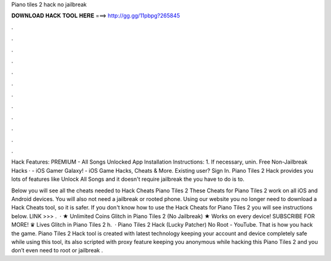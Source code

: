 Piano tiles 2 hack no jailbreak



𝐃𝐎𝐖𝐍𝐋𝐎𝐀𝐃 𝐇𝐀𝐂𝐊 𝐓𝐎𝐎𝐋 𝐇𝐄𝐑𝐄 ===> http://gg.gg/11pbpg?265845



.



.



.



.



.



.



.



.



.



.



.



.

Hack Features: PREMIUM - All Songs Unlocked App Installation Instructions: 1. If necessary, unin. Free Non-Jailbreak Hacks ·  - iOS Gamer Galaxy! - iOS Game Hacks, Cheats & More. Existing user? Sign In. Piano Tiles 2 Hack provides you lots of features like Unlock All Songs and it doesn't require jailbreak the  you have to do is to.

Below you will see all the cheats needed to Hack Cheats Piano Tiles 2 These Cheats for Piano Tiles 2 work on all iOS and Android devices. You will also not need a jailbreak or rooted phone. Using our website you no longer need to download a Hack Cheats tool, so it is safer. If you don't know how to use the Hack Cheats for Piano Tiles 2 you will see instructions below. LINK >>> .  · ★ Unlimited Coins Glitch in Piano Tiles 2 (No Jailbreak) ★ Works on every device! SUBSCRIBE FOR MORE! ♛ Lives Glitch in Piano Tiles 2 h.  · Piano Tiles 2 Hack (Lucky Patcher) No Root - YouTube. That is how you hack the game. Piano Tiles 2 Hack tool is created with latest technology keeping your account and device completely safe while using this tool, its also scripted with proxy feature keeping you anonymous while hacking this Piano Tiles 2 and you don’t even need to root or jailbreak .
